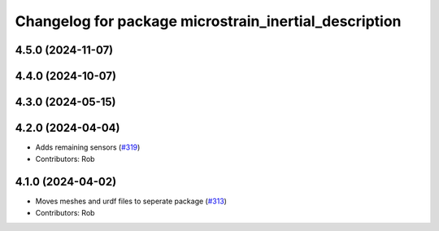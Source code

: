 ^^^^^^^^^^^^^^^^^^^^^^^^^^^^^^^^^^^^^^^^^^^^^^^^^^^^^^
Changelog for package microstrain_inertial_description
^^^^^^^^^^^^^^^^^^^^^^^^^^^^^^^^^^^^^^^^^^^^^^^^^^^^^^

4.5.0 (2024-11-07)
------------------

4.4.0 (2024-10-07)
------------------

4.3.0 (2024-05-15)
------------------

4.2.0 (2024-04-04)
------------------
* Adds remaining sensors (`#319 <https://github.com/LORD-MicroStrain/microstrain_inertial/issues/319>`_)
* Contributors: Rob

4.1.0 (2024-04-02)
------------------
* Moves meshes and urdf files to seperate package (`#313 <https://github.com/LORD-MicroStrain/microstrain_inertial/issues/313>`_)
* Contributors: Rob
